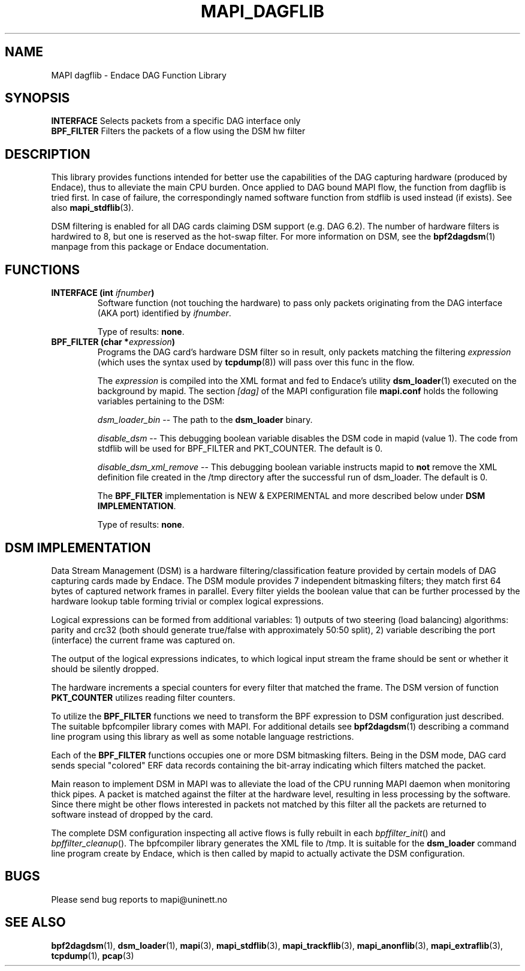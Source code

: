 .\" MAPI man page
.\" for a quick overview:
.\" nroff -man -Tascii mapi_dagflib.3 |less
.\"
.TH MAPI_DAGFLIB 3 "April 2007"
.SH NAME
MAPI dagflib \- Endace DAG Function Library
.SH SYNOPSIS
.nf
\fBINTERFACE\fP          Selects packets from a specific DAG interface only
\fBBPF_FILTER\fP         Filters the packets of a flow using the DSM hw filter

.fi
.SH DESCRIPTION
This library provides functions intended for better use the capabilities of
the DAG capturing hardware (produced by Endace), thus to alleviate the main
CPU burden. Once applied to DAG bound MAPI flow, the function from dagflib
is tried first. In case of failure, the correspondingly named software
function from stdflib is used instead (if exists). See also
.BR mapi_stdflib (3).

DSM filtering is enabled for all DAG cards claiming DSM support
(e.g. DAG 6.2). The number of hardware filters is hardwired to 8, but one is
reserved as the hot-swap filter. For more information on DSM, see the
.BR bpf2dagdsm (1)
manpage from this package or Endace documentation.

.SH FUNCTIONS
.TP
.BI "INTERFACE (int " ifnumber ")"
Software function (not touching the hardware) to pass only packets originating
from the DAG interface (AKA port) identified by
.IR ifnumber .

Type of results: \fBnone\fP.
.\"--------------------------------------------------------
.TP
.BI "BPF_FILTER (char *" expression ")"
Programs the DAG card's hardware DSM filter so in result, only packets
matching the filtering \fIexpression\fR (which uses the syntax used by
\fBtcpdump\fR(8)) will pass over this func in the flow.

The \fIexpression\fR is compiled into the XML format and fed to Endace's utility
.BR dsm_loader (1)
executed on the background by mapid. The section
.I [dag]
of the MAPI configuration file
.BR mapi.conf
holds the following variables pertaining to the DSM:

.I dsm_loader_bin
-- The path to the \fBdsm_loader\fR binary.

.I disable_dsm
-- This debugging boolean variable disables the DSM code in mapid (value 1).
The code from stdflib will be used for BPF_FILTER and PKT_COUNTER. The
default is 0.

.I disable_dsm_xml_remove
-- This debugging boolean variable instructs mapid to \fBnot\fR remove the
XML definition file created in the /tmp directory after the successful run
of dsm_loader. The default is 0.

The \fBBPF_FILTER\fR implementation is NEW & EXPERIMENTAL and more
described below under \fBDSM IMPLEMENTATION\fR.

Type of results: \fBnone\fP.
.fi
.\"--------------------------------------------------------
.SH DSM IMPLEMENTATION

Data Stream Management (DSM) is a hardware filtering/classification feature
provided by certain models of DAG capturing cards made by Endace. The DSM
module provides 7 independent bitmasking filters; they match first 64 bytes
of captured network frames in parallel. Every filter yields the boolean
value that can be further processed by the hardware lookup table forming
trivial or complex logical expressions.

Logical expressions can be formed from additional variables: 1) outputs of
two steering (load balancing) algorithms: parity and crc32 (both should
generate true/false with approximately 50:50 split), 2) variable describing
the port (interface) the current frame was captured on.

The output of the logical expressions indicates, to which logical input
stream the frame should be sent or whether it should be silently dropped.

The hardware increments a special counters for every filter that matched the
frame. The DSM version of function \fBPKT_COUNTER\fR utilizes reading filter
counters.

To utilize the \fBBPF_FILTER\fR functions we need to transform the BPF
expression to DSM configuration just described. The suitable bpfcompiler
library comes with MAPI. For additional details see \fBbpf2dagdsm\fR(1)
describing a command line program using this library as well as some notable
language restrictions.

Each of the \fBBPF_FILTER\fR functions occupies one or more DSM bitmasking
filters. Being in the DSM mode, DAG card sends special "colored" ERF data
records containing the bit-array indicating which filters matched the packet.

Main reason to implement DSM in MAPI was to alleviate the load of the CPU
running MAPI daemon when monitoring thick pipes. A packet is matched against
the filter at the hardware level, resulting in less processing by the software.
Since there might be other flows interested in packets not matched by this
filter all the packets are returned to software instead of dropped by the card.

The complete DSM configuration inspecting all active flows is fully rebuilt
in each \fIbpffilter_init\fR() and \fIbpffilter_cleanup\fR(). The bpfcompiler
library generates the XML file to /tmp. It is suitable for the
\fBdsm_loader\fR command line program create by Endace, which is then called
by mapid to actually activate the DSM configuration.

.\"--------------------------------------------------------

.SH BUGS
Please send bug reports to mapi@uninett.no
.SH "SEE ALSO"
.BR bpf2dagdsm (1),
.BR dsm_loader (1),
.BR mapi (3), 
.BR mapi_stdflib (3), 
.BR mapi_trackflib (3),
.BR mapi_anonflib (3),
.BR mapi_extraflib (3),
.BR tcpdump (1),
.BR pcap (3)
